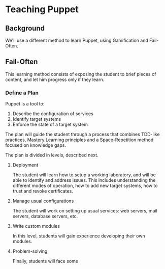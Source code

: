 #+PROPERTY: header-args :tangle yes
* Teaching Puppet
** Background
We'll use a different method to learn Puppet, using Gamification and Fail-Often.

** Fail-Often
This learning method consists of exposing the student to brief pieces of content,
and let him progress only if they learn.

*** Define a Plan

Puppet is a tool to:

1. Describe the configuration of services
1. Identify target systems
1. Enforce the state of a target system

The plan will guide the student through a process that combines TDD-like practices, Mastery Learning principles and a Space-Repetition method focused on knowledge gaps.

The plan is divided in levels, described next.

**** Deployment

The student will learn how to setup a working laboratory, and will be able to identify and address issues.
This includes understanding the different modes of operation, how to add new target systems, how to trust and revoke certificates.

**** Manage usual configurations

The student will work on setting up usual services: web servers, mail servers, database servers, etc.

**** Write custom modules

In this level, students will gain experience developing their own modules.

**** Problem-solving

Finally, students will face some 
